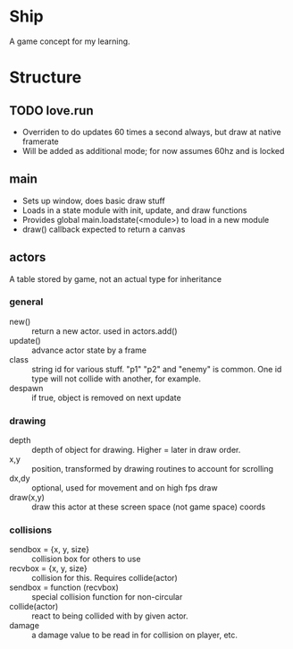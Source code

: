* Ship
A game concept for my learning.

* Structure

** TODO love.run
 - Overriden to do updates 60 times a second always, but draw at native framerate
 - Will be added as additional mode; for now assumes 60hz and is locked

** main
 - Sets up window, does basic draw stuff
 - Loads in a state module with init, update, and draw functions
 - Provides global main.loadstate(<module>) to load in a new module
 - draw() callback expected to return a canvas

** actors
 A table stored by game, not an actual type for inheritance
*** general
   - new() :: return a new actor. used in actors.add()
   - update() :: advance actor state by a frame
   - class :: string id for various stuff. "p1" "p2" and "enemy" is common. One id type will not collide with another, for example.
   - despawn :: if true, object is removed on next update
*** drawing
   - depth :: depth of object for drawing. Higher = later in draw order.
   - x,y :: position, transformed by drawing routines to account for scrolling
   - dx,dy :: optional, used for movement and on high fps draw
   - draw(x,y) :: draw this actor at these screen space (not game space) coords
*** collisions
   - sendbox = {x, y, size} :: collision box for others to use
   - recvbox = {x, y, size} :: collision for this. Requires collide(actor)
   - sendbox = function (recvbox) :: special collision function for non-circular
   - collide(actor) :: react to being collided with by given actor.
   - damage :: a damage value to be read in for collision on player, etc.
